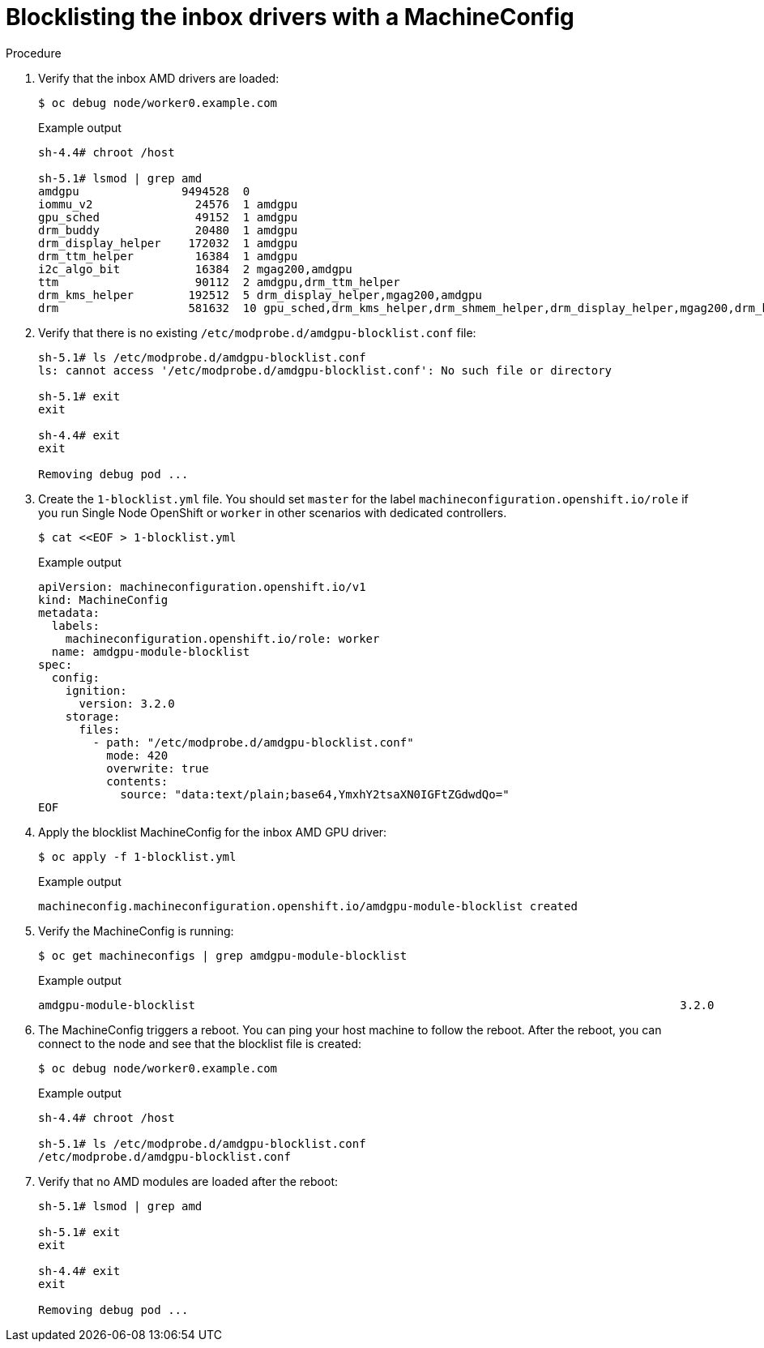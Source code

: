 // Module included in the following assemblies:
//
// * hardware_accelerators/amd-gpu-operator.adoc

:_content-type: PROCEDURE
[id="amd-blocklisting-inbox-drivers-with-machineconfig_{context}"]
= Blocklisting the inbox drivers with a MachineConfig

.Procedure

. Verify that the inbox AMD drivers are loaded:
+
[source,terminal]
----
$ oc debug node/worker0.example.com 
----
+
.Example output
[source,terminal]
----
sh-4.4# chroot /host

sh-5.1# lsmod | grep amd
amdgpu               9494528  0
iommu_v2               24576  1 amdgpu
gpu_sched              49152  1 amdgpu
drm_buddy              20480  1 amdgpu
drm_display_helper    172032  1 amdgpu
drm_ttm_helper         16384  1 amdgpu
i2c_algo_bit           16384  2 mgag200,amdgpu
ttm                    90112  2 amdgpu,drm_ttm_helper
drm_kms_helper        192512  5 drm_display_helper,mgag200,amdgpu
drm                   581632  10 gpu_sched,drm_kms_helper,drm_shmem_helper,drm_display_helper,mgag200,drm_buddy,amdgpu,drm_ttm_helper,ttm
----

. Verify that there is no existing `/etc/modprobe.d/amdgpu-blocklist.conf` file:
+
[source,terminal]
----
sh-5.1# ls /etc/modprobe.d/amdgpu-blocklist.conf
ls: cannot access '/etc/modprobe.d/amdgpu-blocklist.conf': No such file or directory

sh-5.1# exit
exit

sh-4.4# exit
exit

Removing debug pod ...
----

. Create the `1-blocklist.yml` file. You should set `master` for the label `machineconfiguration.openshift.io/role` if you run Single Node OpenShift or `worker` in other scenarios with dedicated controllers.
+
[source,terminal]
----
$ cat <<EOF > 1-blocklist.yml  
----
+
.Example output
[source,yaml]
----
apiVersion: machineconfiguration.openshift.io/v1
kind: MachineConfig
metadata:
  labels:
    machineconfiguration.openshift.io/role: worker
  name: amdgpu-module-blocklist
spec:
  config:
    ignition:
      version: 3.2.0
    storage:
      files:
        - path: "/etc/modprobe.d/amdgpu-blocklist.conf"
          mode: 420
          overwrite: true
          contents:
            source: "data:text/plain;base64,YmxhY2tsaXN0IGFtZGdwdQo="
EOF
----

. Apply the blocklist MachineConfig for the inbox AMD GPU driver:
+
[source,terminal]
----
$ oc apply -f 1-blocklist.yml
----
+
.Example output
[source,terminal]
----
machineconfig.machineconfiguration.openshift.io/amdgpu-module-blocklist created
----

. Verify the MachineConfig is running:
+
[source,terminal]
----
$ oc get machineconfigs | grep amdgpu-module-blocklist
----
+
.Example output
[source,terminal]
----
amdgpu-module-blocklist                                                                       3.2.0             12s
----

. The MachineConfig triggers a reboot. You can ping your host machine to follow the reboot. After the reboot, you can connect to the node and see that the blocklist file is created:
+
[source,terminal]
----
$ oc debug node/worker0.example.com
----
+
.Example output
[source,terminal]
----
sh-4.4# chroot /host

sh-5.1# ls /etc/modprobe.d/amdgpu-blocklist.conf
/etc/modprobe.d/amdgpu-blocklist.conf
----

. Verify that no AMD modules are loaded after the reboot:
+
[source,terminal]
----
sh-5.1# lsmod | grep amd

sh-5.1# exit
exit

sh-4.4# exit
exit

Removing debug pod ...
----

